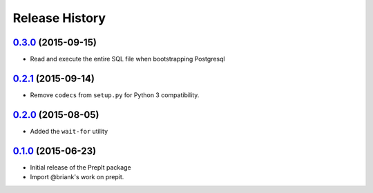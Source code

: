 .. :changelog:

Release History
===============

`0.3.0`_ (2015-09-15)
---------------------
- Read and execute the entire SQL file when bootstrapping Postgresql

`0.2.1`_ (2015-09-14)
---------------------
- Remove ``codecs`` from ``setup.py`` for Python 3 compatibility.

`0.2.0`_ (2015-08-05)
---------------------
- Added the ``wait-for`` utility

`0.1.0`_ (2015-06-23)
---------------------
- Initial release of the PrepIt package
- Import @briank's work on prepit.


.. _`0.1.0`: https://github.aweber.io/Platform/bandoleers/compare/0.0.0...0.1.0
.. _`0.2.0`: https://github.aweber.io/Platform/bandoleers/compare/0.1.0...0.2.0
.. _`0.2.1`: https://github.aweber.io/Platform/bandoleers/compare/0.2.0...0.2.1
.. _`0.3.0`: https://github.aweber.io/Platform/bandoleers/compare/0.2.1...0.3.0
